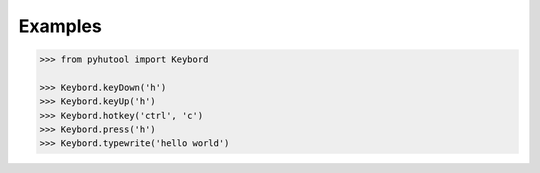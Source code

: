 Examples
========

.. code:: python

    >>> from pyhutool import Keybord

    >>> Keybord.keyDown('h')
    >>> Keybord.keyUp('h')
    >>> Keybord.hotkey('ctrl', 'c')
    >>> Keybord.press('h')
    >>> Keybord.typewrite('hello world')
